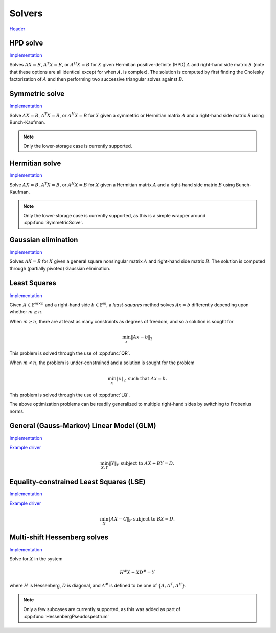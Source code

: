 Solvers
=======
`Header <https://github.com/elemental/Elemental/blob/master/include/El/lapack-like/solve.hpp>`__

HPD solve
---------

`Implementation <https://github.com/elemental/Elemental/blob/master/src/lapack-like/solve/HPDSolve.cpp>`__

Solves :math:`AX=B`, :math:`A^T X = B`, or :math:`A^H X=B` for :math:`X` given 
Hermitian positive-definite (HPD) :math:`A` and right-hand side matrix 
:math:`B` (note that these options are all identical except for when :math:`A`. 
is complex).
The solution is computed by first finding the Cholesky factorization of 
:math:`A` and then performing two successive triangular solves against 
:math:`B`.

.. cpp:function:: void HPDSolve( UpperOrLower uplo, Orientation orientation, Matrix<F>& A, Matrix<F>& B )
.. cpp:function:: void HPDSolve( UpperOrLower uplo, Orientation orientation, AbstractDistMatrix<F>& A, AbstractDistMatrix<F>& B )

   Overwrite `B` with the solution to :math:`AX=B` or :math:`A^T X=B`, 
   where `A` is Hermitian positive-definite and only the triangle of `A` 
   specified by `uplo` is accessed.

Symmetric solve
---------------

`Implementation <https://github.com/elemental/Elemental/blob/master/src/lapack-like/solve/SymmetricSolve.cpp>`__

Solve :math:`AX=B`, :math:`A^T X = B`, or :math:`A^H X = B` for :math:`X` 
given a symmetric or Hermitian matrix :math:`A` and a right-hand side matrix
:math:`B` using Bunch-Kaufman.

.. cpp:function:: void SymmetricSolve( UpperOrLower uplo, Orientation orientation, Matrix<F>& A, Matrix<F>& B, bool conjugate=false, LDLPivotType pivotType=BUNCH_KAUFMAN_A )
.. cpp:function:: void SymmetricSolve( UpperOrLower uplo, Orientation orientation, AbstractDistMatrix<F>& A, AbstractDistMatrix<F>& B, bool conjugate=false, LDLPivotType pivotType=BUNCH_KAUFMAN_A )

   Overwrites :math:`B` with the solution to the linear system. :math:`A`
   is assumed symmetric if ``conjugate`` is false, and Hermitian otherwise.

.. note:: 

   Only the lower-storage case is currently supported.

Hermitian solve
---------------

`Implementation <https://github.com/elemental/Elemental/blob/master/src/lapack-like/solve/HermitianSolve.cpp>`__

Solve :math:`AX=B`, :math:`A^T X = B`, or :math:`A^H X = B` for :math:`X` 
given a Hermitian matrix :math:`A` and a right-hand side matrix
:math:`B` using Bunch-Kaufman.

.. cpp:function:: void HermitianSolve( UpperOrLower uplo, Orientation orientation, Matrix<F>& A, Matrix<F>& B, LDLPivotType pivotType=BUNCH_KAUFMAN_A )
.. cpp:function:: void HermitianSolve( UpperOrLower uplo, Orientation orientation, AbstractDistMatrix<F>& A, AbstractDistMatrix<F>& B, LDLPivotType pivotType=BUNCH_KAUFMAN_A )

   Overwrites :math:`B` with the solution to the linear system.

.. note:: 

   Only the lower-storage case is currently supported, as this is a simple 
   wrapper around :cpp:func:`SymmetricSolve`.

Gaussian elimination
--------------------

`Implementation <https://github.com/elemental/Elemental/blob/master/src/lapack-like/solve/GaussianElimination.cpp>`__

Solves :math:`AX=B` for :math:`X` given a general square nonsingular matrix 
:math:`A` and right-hand side matrix :math:`B`. The solution is computed through
(partially pivoted) Gaussian elimination.

.. cpp:function:: void GaussianElimination( Matrix<F>& A, Matrix<F>& B )
.. cpp:function:: void GaussianElimination( AbstractDistMatrix<F>& A, AbstractDistMatrix<F>& B )

   Upon completion, :math:`A` will have been overwritten with Gaussian 
   elimination and :math:`B` will be overwritten with :math:`X`.

Least Squares
-------------

`Implementation <https://github.com/elemental/Elemental/blob/master/src/lapack-like/solve/LeastSquares.cpp>`__

Given :math:`A \in \mathbb{F}^{m \times n}` and a right-hand side 
:math:`b \in \mathbb{F}^m`, a *least-squares* method solves
:math:`A x \approx b` differently depending upon whether :math:`m \ge n`.

When :math:`m \ge n`, there are at least as many constraints as degrees of freedom, and 
so a solution is sought for

.. math::

   \min_x \| A x - b \|_2

This problem is solved through the use of :cpp:func:`QR`.

When :math:`m < n`, the problem is under-constrained and a solution is sought for the
problem

.. math::

   \min_x \| x \|_2 \;\;\; \text{such that } A x = b.

This problem is solved through the use of :cpp:func:`LQ`.

The above optimization problems can be readily generalized to multiple right-hand
sides by switching to Frobenius norms. 

.. cpp:function:: void LeastSquares( Orientation orientation, Matrix<F>& A, const Matrix<F>& B, Matrix<F>& X )
.. cpp:function:: void LeastSquares( Orientation orientation, AbstractDistMatrix<F>& A, const AbstractDistMatrix<F>& B, AbstractDistMatrix<F>& X )

   If `orientation` is set to ``NORMAL``, then solve :math:`AX=B`, otherwise 
   `orientation` must be equal to ``ADJOINT`` and :math:`A^H X=B` will 
   be solved. Upon completion, :math:`A` is overwritten with its QR or LQ 
   factorization, and each column of :math:`X` is overwritten with a solution vector.

General (Gauss-Markov) Linear Model (GLM)
-----------------------------------------

`Implementation <https://github.com/elemental/Elemental/blob/master/src/lapack-like/solve/GLM.cpp>`__

`Example driver <https://github.com/elemental/Elemental/blob/master/examples/lapack-like/GLM.cpp>`__

.. math::

   \min_{X,Y} \| Y \|_F \;\;\; \text{subject to } A X + B Y = D.

.. cpp:function:: void GLM( Matrix<F>& A, Matrix<F>& B, Matrix<F>& D, Matrix<F>& Y )
.. cpp:function:: void GLM( AbstractDistMatrix<F>& A, AbstractDistMatrix<F>& B, AbstractDistMatrix<F>& D, AbstractDistMatrix<F>& Y )

Equality-constrained Least Squares (LSE)
----------------------------------------

`Implementation <https://github.com/elemental/Elemental/blob/master/src/lapack-like/solve/LSE.cpp>`__

`Example driver <https://github.com/elemental/Elemental/blob/master/examples/lapack-like/LSE.cpp>`__

.. math::

   \min_X \| A X - C \|_F \;\;\; \text{subject to } B X = D.

.. cpp:function:: void LSE( Matrix<F>& A, Matrix<F>& B, Matrix<F>& C, Matrix<F>& D, Matrix<F>& X, bool computeResidual=false )
.. cpp:function:: void LSE( AbstractDistMatrix<F>& A, AbstractDistMatrix<F>& B, AbstractDistMatrix<F>& C, AbstractDistMatrix<F>& D, AbstractDistMatrix<F>& X, bool computeResidual=false )

Multi-shift Hessenberg solves
-----------------------------

`Implementation <https://github.com/elemental/Elemental/blob/master/src/lapack-like/solve/MultiShiftHessSolve.cpp>`__

Solve for :math:`X` in the system

.. math::

   H^\# X - X D^\# = Y

where :math:`H` is Hessenberg, :math:`D` is diagonal, and :math:`A^\#` 
is defined to be one of :math:`\{A,A^T,A^H\}`.

.. cpp:function:: void MultiShiftHessSolve( UpperOrLower uplo, Orientation orientation, F alpha, const Matrix<F>& H, const Matrix<F>& shifts, Matrix<F>& X )
.. cpp:function:: void MultiShiftHessSolve( UpperOrLower uplo, Orientation orientation, F alpha, const AbstractDistMatrix<F>& H, const AbstractDistMatrix<F>& shifts, AbstractDistMatrix<F>& X )

   Overwrite the columns of `X` with the solutions to shifted linear systems.

.. note::

   Only a few subcases are currently supported, as this was added as part of 
   :cpp:func:`HessenbergPseudospectrum`
